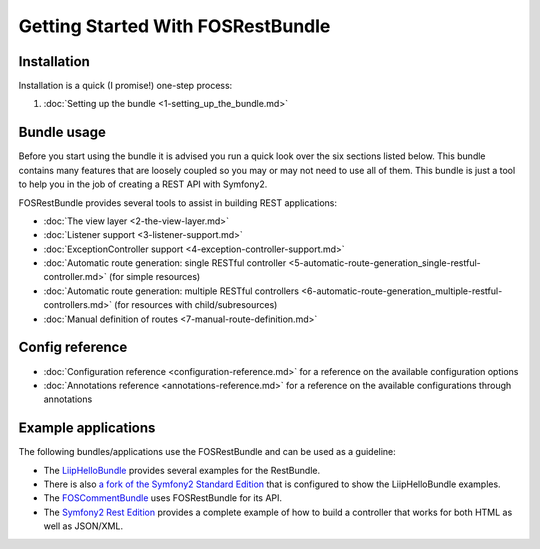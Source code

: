 Getting Started With FOSRestBundle
=====================================

Installation
------------

Installation is a quick (I promise!) one-step process:

1. :doc:`Setting up the bundle <1-setting_up_the_bundle.md>`

Bundle usage
------------

Before you start using the bundle it is advised you run a quick look over the
six sections listed below. This bundle contains many features that are loosely
coupled so you may or may not need to use all of them. This bundle is just a
tool to help you in the job of creating a REST API with Symfony2.

FOSRestBundle provides several tools to assist in building REST applications:

- :doc:`The view layer <2-the-view-layer.md>`
- :doc:`Listener support <3-listener-support.md>`
- :doc:`ExceptionController support <4-exception-controller-support.md>`
- :doc:`Automatic route generation: single RESTful controller <5-automatic-route-generation_single-restful-controller.md>` (for simple resources)
- :doc:`Automatic route generation: multiple RESTful controllers <6-automatic-route-generation_multiple-restful-controllers.md>` (for resources with child/subresources)
- :doc:`Manual definition of routes <7-manual-route-definition.md>`

Config reference
----------------

- :doc:`Configuration reference <configuration-reference.md>` for a reference on
  the available configuration options
- :doc:`Annotations reference <annotations-reference.md>` for a reference on
  the available configurations through annotations

Example applications
--------------------

The following bundles/applications use the FOSRestBundle and can be used as a
guideline:

- The `LiipHelloBundle`_ provides several examples for the RestBundle.

- There is also `a fork of the Symfony2 Standard Edition`_ that is configured to
  show the LiipHelloBundle examples.

- The `FOSCommentBundle`_ uses FOSRestBundle for its API.

- The `Symfony2 Rest Edition`_ provides a complete example of how to build a
  controller that works for both HTML as well as JSON/XML.

.. _`LiipHelloBundle`: https://github.com/liip/LiipHelloBundle
.. _`a fork of the Symfony2 Standard Edition`: https://github.com/liip-forks/symfony-standard/tree/techtalk
.. _`FOSCommentBundle`: https://github.com/FriendsOfSymfony/FOSCommentBundle
.. _`Symfony2 Rest Edition`: https://github.com/gimler/symfony-rest-edition
